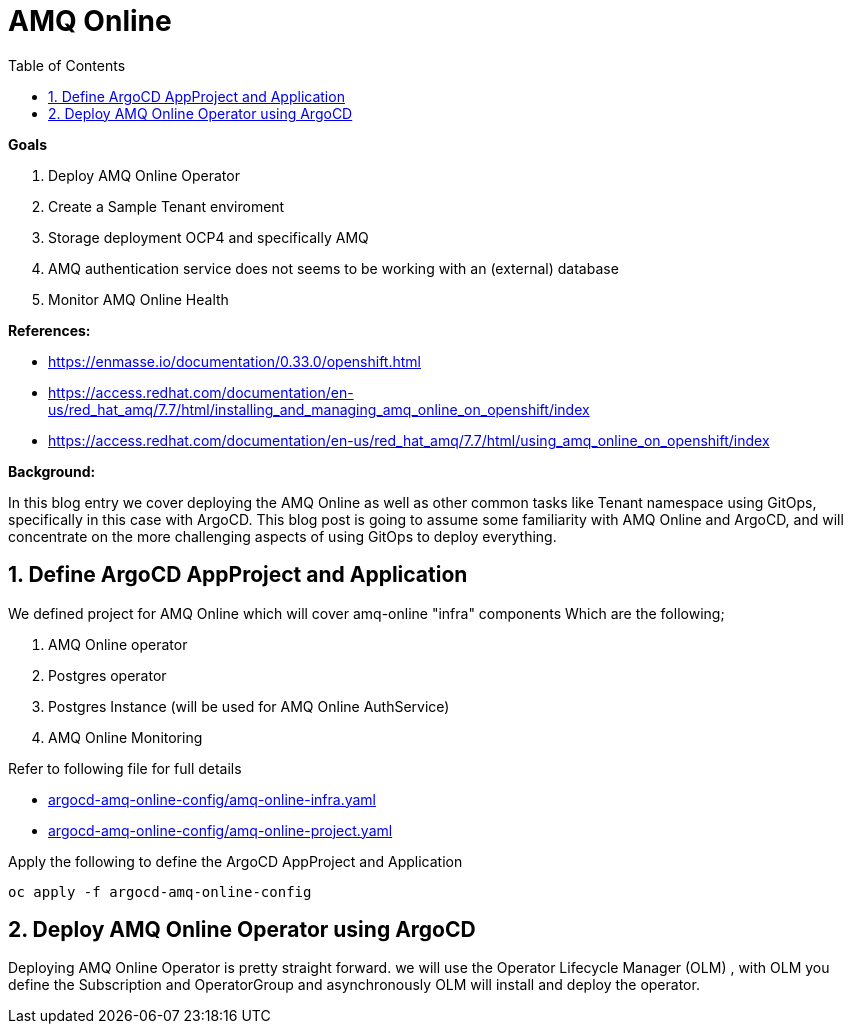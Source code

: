 :source-highlighter: highlightjs
:data-uri:
:toc: left
:markup-in-source: +verbatim,+quotes,+specialcharacters
:icons: font
:stylesdir: stylesheets
:stylesheet: colony.css

= AMQ Online

.*Goals*

. Deploy AMQ Online Operator
. Create a Sample Tenant enviroment
. Storage deployment OCP4 and specifically AMQ
. AMQ authentication service does not seems to be working with an (external) database
. Monitor AMQ Online Health



.*References:*
** https://enmasse.io/documentation/0.33.0/openshift.html[]
** https://access.redhat.com/documentation/en-us/red_hat_amq/7.7/html/installing_and_managing_amq_online_on_openshift/index[]
** https://access.redhat.com/documentation/en-us/red_hat_amq/7.7/html/using_amq_online_on_openshift/index[]


.*Background:*
In this blog entry we cover deploying the AMQ Online as well as other common tasks like Tenant namespace using GitOps, specifically in this case with ArgoCD. This blog post is going to assume some familiarity with AMQ Online and ArgoCD, and will concentrate on the more challenging aspects of using GitOps to deploy everything.

:sectnums:

== Define ArgoCD AppProject and Application

We defined project for AMQ Online which will cover amq-online "infra" components
Which are the following;

. AMQ Online operator
. Postgres operator
. Postgres Instance (will be used for AMQ Online AuthService)
. AMQ Online Monitoring

Refer to following file for full details

* xref:argocd-amq-online-config/amq-online-infra.yaml[argocd-amq-online-config/amq-online-infra.yaml]
* xref:argocd-amq-online-config/amq-online-project.yaml[argocd-amq-online-config/amq-online-project.yaml]

Apply the following to define the ArgoCD AppProject and Application
[source,bash]
----
oc apply -f argocd-amq-online-config
----
== Deploy AMQ Online Operator using ArgoCD
Deploying AMQ Online Operator is pretty straight forward. we will use the Operator Lifecycle Manager (OLM) , with OLM you define the Subscription and OperatorGroup and asynchronously OLM will install and deploy the operator.
